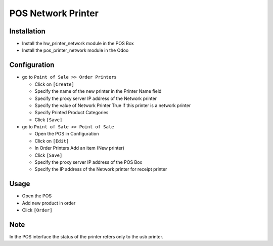 =====================
 POS Network Printer
=====================

Installation
============

* Install the hw_printer_network module in the POS Box
* Install the pos_printer_network module in the Odoo

Configuration
=============

* go to ``Point of Sale >> Order Printers``

  * Click on ``[Create]``
  * Specify the name of the new printer in the Printer Name field
  * Specify the proxy server IP address of the Network printer
  * Specify the value of Network Printer True if this printer is a network printer
  * Specify Printed Product Categories
  * Click ``[Save]``

* go to ``Point of Sale >> Point of Sale``

  * Open the POS in Configuration
  * Click on ``[Edit]``
  * In Order Printers Add an item (New printer)
  * Click ``[Save]``
  * Specify the proxy server IP address of the POS Box
  * Specify the IP address of the Network printer for receipt printer

Usage
=====

* Open the POS
* Add new product in order
* Click ``[Order]``

Note
====

In the POS interface the status of the printer refers only to the usb printer.
